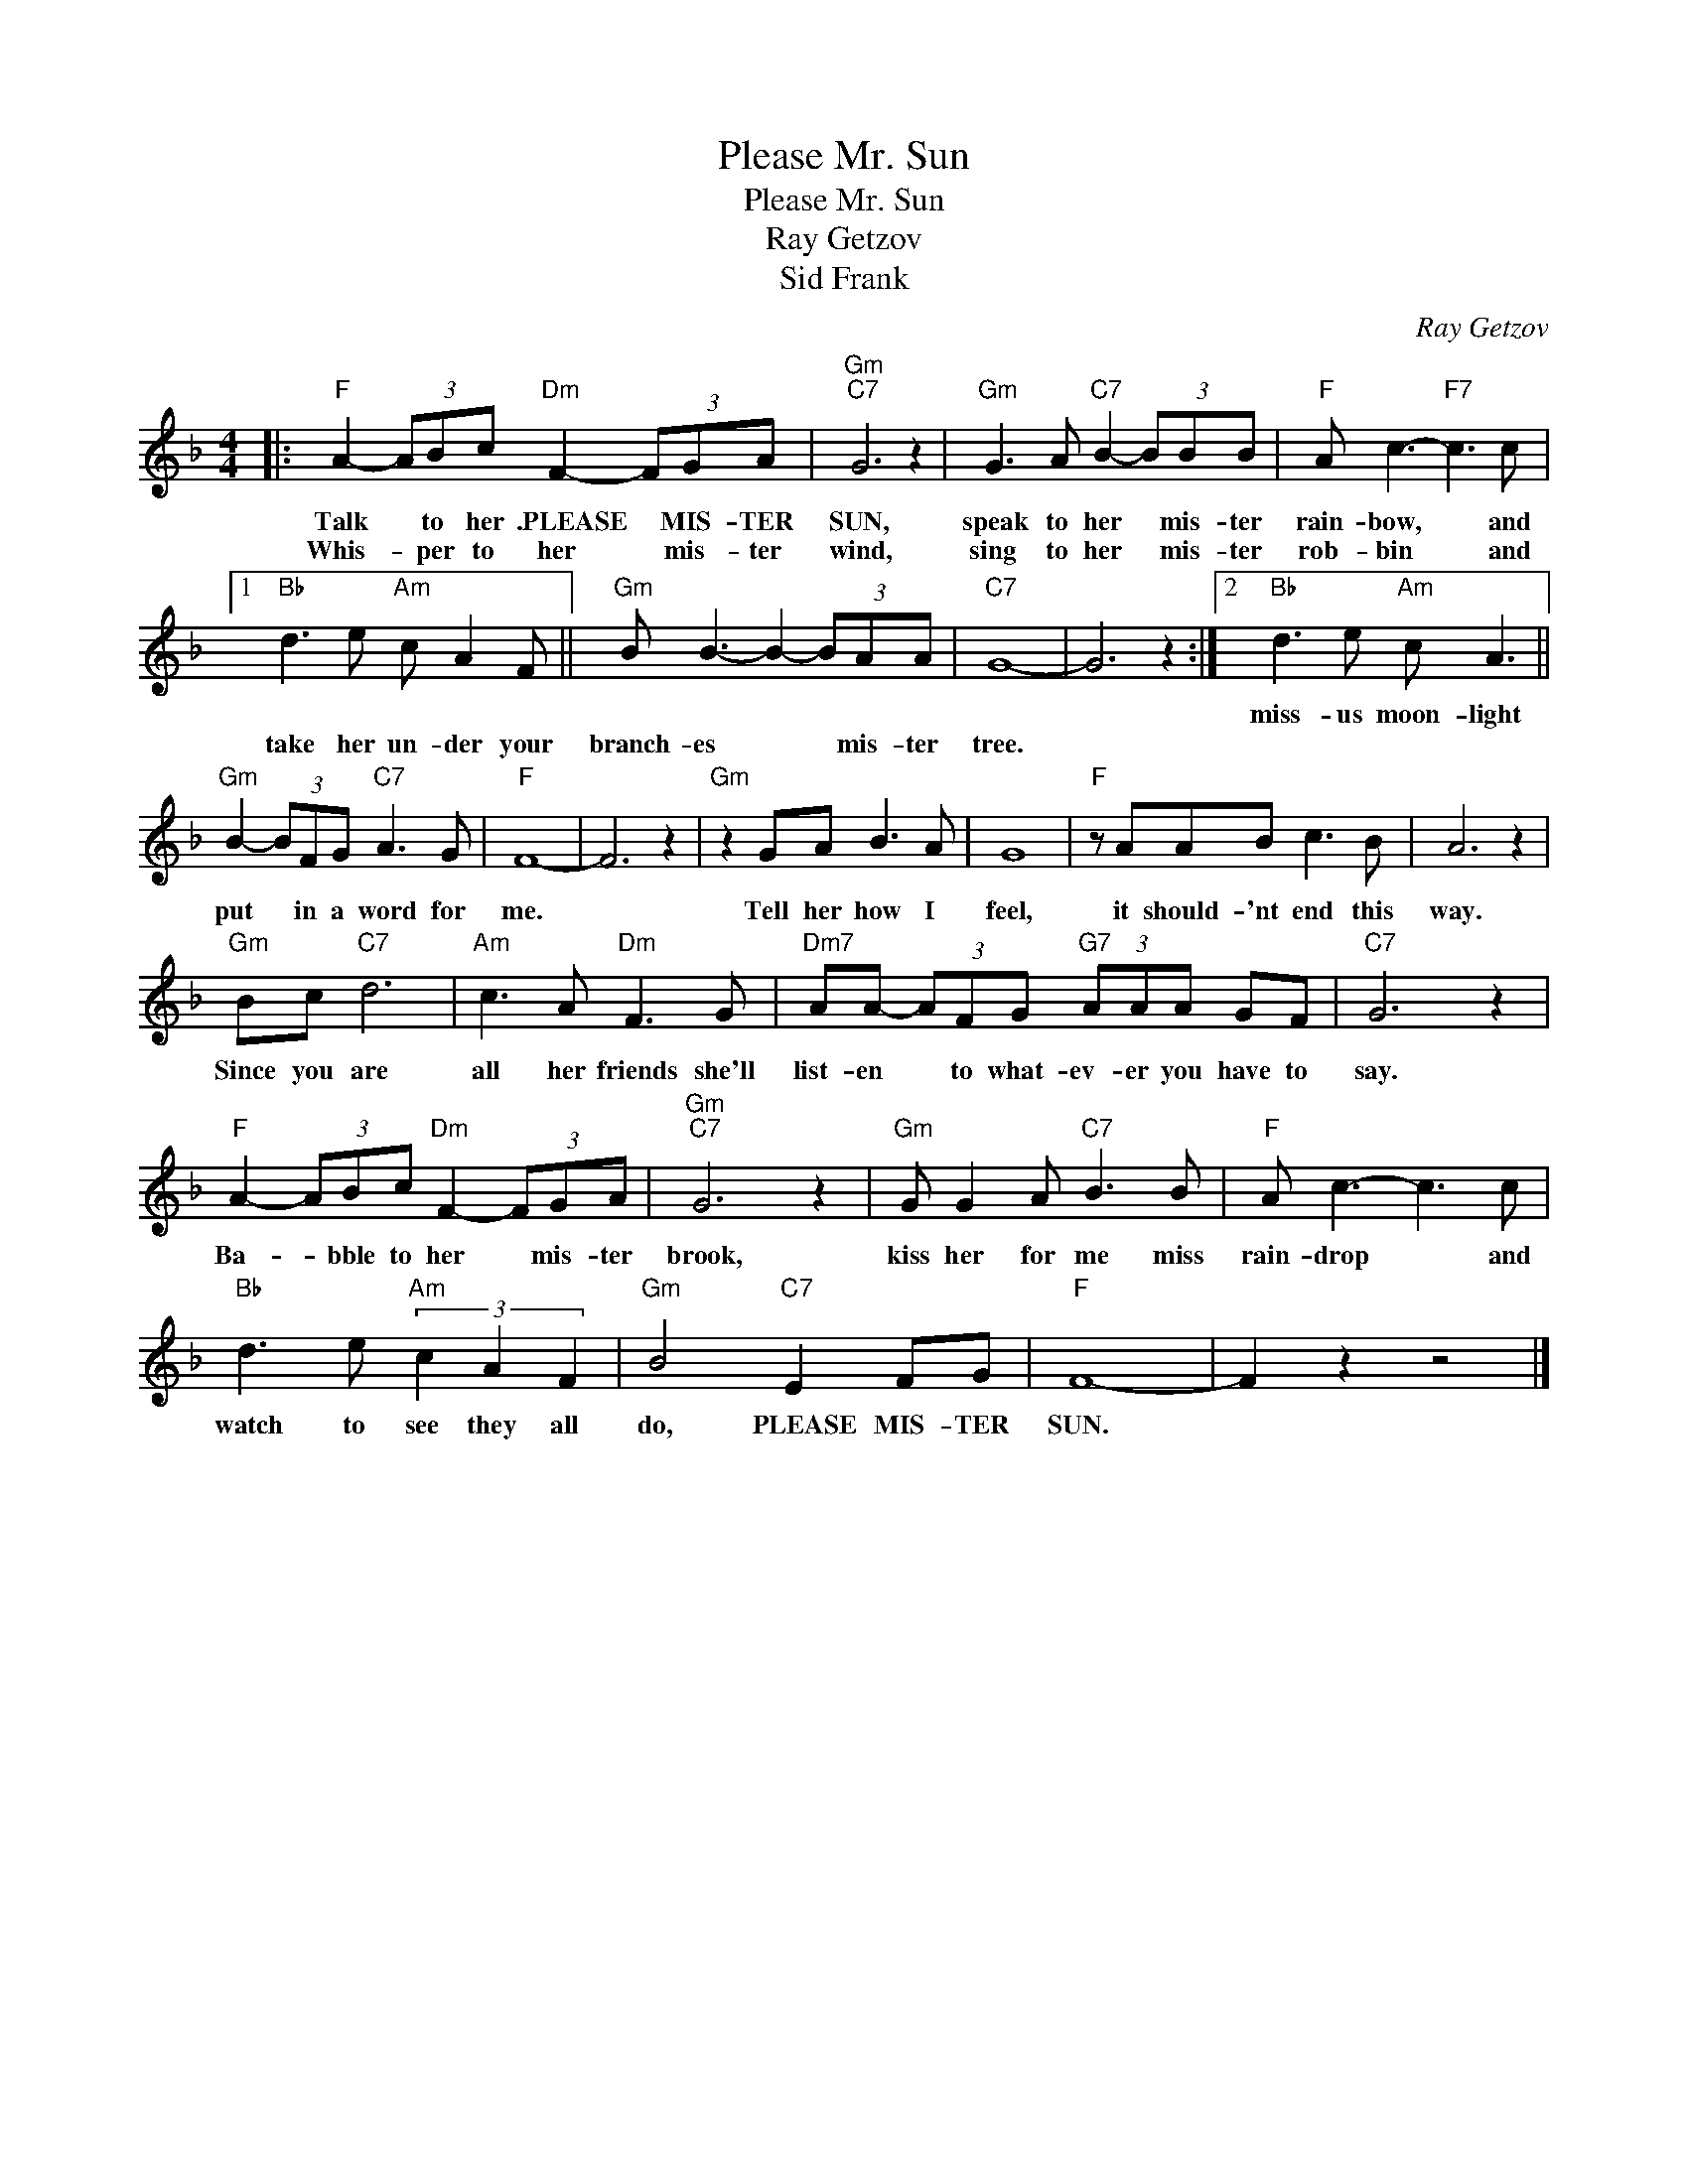X:1
T:Please Mr. Sun
T:Please Mr. Sun 
T:Ray Getzov
T:Sid Frank 
C:Ray Getzov
Z:All Rights Reserved
L:1/8
M:4/4
K:F
V:1 treble 
%%MIDI program 40
%%MIDI control 7 100
%%MIDI control 10 64
V:1
|:"F" A2- (3ABc"Dm" F2- (3FGA |"Gm""C7" G6 z2 |"Gm" G3 A"C7" B2- (3BBB |"F" A c3-"F7" c3 c |1 %4
w: ||||
w: Talk * to her .PLEASE * MIS- TER|SUN,|speak to her * mis- ter|rain- bow, * and|
w: Whis- * per to her * mis- ter|wind,|sing to her * mis- ter|rob- bin * and|
"Bb" d3 e"Am" c A2 F ||"Gm" B B3- B2- (3BAA |"C7" G8- | G6 z2 :|2"Bb" d3 e"Am" c A3 || %9
w: ||||miss- us moon- light|
w: take her un- der your|branch- es * * mis- ter|tree.|||
w: |||||
"Gm" B2- (3BFG"C7" A3 G |"F" F8- | F6 z2 |"Gm" z2 GA B3 A | G8 |"F" z AAB c3 B | A6 z2 | %16
w: put * in a word for|me.||Tell her how I|feel,|it should- 'nt end this|way.|
w: |||||||
w: |||||||
"Gm" Bc"C7" d6 |"Am" c3 A"Dm" F3 G |"Dm7" AA- (3AFG"G7" (3AAA GF |"C7" G6 z2 | %20
w: Since you are|all her friends she'll|list- en * to what- ev- er you have to|say.|
w: ||||
w: ||||
"F" A2- (3ABc"Dm" F2- (3FGA |"Gm""C7" G6 z2 |"Gm" G G2 A"C7" B3 B |"F" A c3- c3 c | %24
w: Ba- * bble to her * mis- ter|brook,|kiss her for me miss|rain- drop * and|
w: ||||
w: ||||
"Bb" d3 e"Am" (3c2 A2 F2 |"Gm" B4"C7" E2 FG |"F" F8- | F2 z2 z4 |] %28
w: watch to see they all|do, PLEASE MIS- TER|SUN.||
w: ||||
w: ||||

